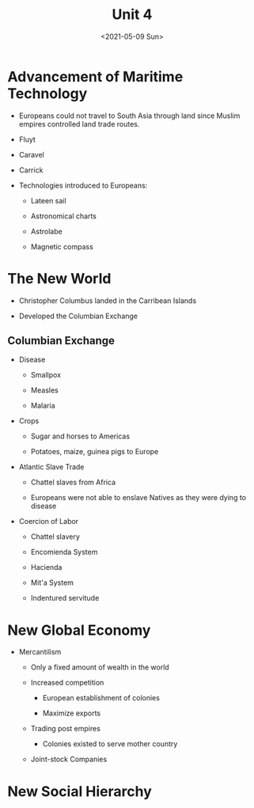#+TITLE: Unit 4
#+DATE: <2021-05-09 Sun>
    
* Advancement of Maritime Technology
:PROPERTIES:
:CUSTOM_ID: advancement-of-maritime-technology
:END:
- Europeans could not travel to South Asia through land since Muslim
  empires controlled land trade routes.

- Fluyt

- Caravel

- Carrick

- Technologies introduced to Europeans:

  - Lateen sail

  - Astronomical charts

  - Astrolabe

  - Magnetic compass

* The New World
:PROPERTIES:
:CUSTOM_ID: the-new-world
:END:
- Christopher Columbus landed in the Carribean Islands

- Developed the Columbian Exchange

** Columbian Exchange
:PROPERTIES:
:CUSTOM_ID: columbian-exchange
:END:
- Disease

  - Smallpox

  - Measles

  - Malaria

- Crops

  - Sugar and horses to Americas

  - Potatoes, maize, guinea pigs to Europe

- Atlantic Slave Trade

  - Chattel slaves from Africa

  - Europeans were not able to enslave Natives as they were dying to
    disease

- Coercion of Labor

  - Chattel slavery

  - Encomienda System

  - Hacienda

  - Mit'a System

  - Indentured servitude

* New Global Economy
:PROPERTIES:
:CUSTOM_ID: new-global-economy
:END:
- Mercantilism

  - Only a fixed amount of wealth in the world

  - Increased competition

    - European establishment of colonies

    - Maximize exports

  - Trading post empires

    - Colonies existed to serve mother country

  - Joint-stock Companies

* New Social Hierarchy
:PROPERTIES:
:CUSTOM_ID: new-social-hierarchy
:END:
